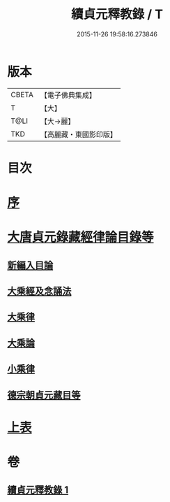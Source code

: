 #+TITLE: 續貞元釋教錄 / T
#+DATE: 2015-11-26 19:58:16.273846
* 版本
 |     CBETA|【電子佛典集成】|
 |         T|【大】     |
 |      T@LI|【大→麗】   |
 |       TKD|【高麗藏・東國影印版】|

* 目次
* [[file:KR6s0098_001.txt::001-1048a24][序]]
* [[file:KR6s0098_001.txt::1049b1][大唐貞元錄藏經律論目錄等]]
** [[file:KR6s0098_001.txt::1049b1][新編入目論]]
** [[file:KR6s0098_001.txt::1049b16][大乘經及念誦法]]
** [[file:KR6s0098_001.txt::1052b7][大乘律]]
** [[file:KR6s0098_001.txt::1052b10][大乘論]]
** [[file:KR6s0098_001.txt::1052b16][小乘律]]
** [[file:KR6s0098_001.txt::1052c9][德宗朝貞元藏目等]]
* [[file:KR6s0098_001.txt::1053a26][上表]]
* 卷
** [[file:KR6s0098_001.txt][續貞元釋教錄 1]]

